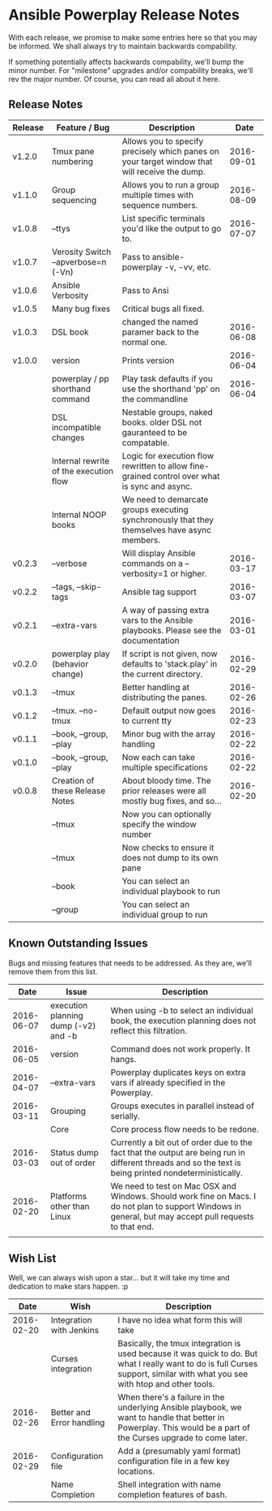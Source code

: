 * Ansible Powerplay Release Notes
  With each release, we promise to make some entries here so that
  you may be informed. We shall always try to maintain backwards compability.
  
  If something potentially affects backwards compability, we'll bump the minor
  number. For "milestone" upgrades and/or compability breaks, we'll rev the
  major number. Of course, you can read all about it here.

** Release Notes
   | Release | Feature / Bug                          | Description                                                                                   |       Date |
   |---------+----------------------------------------+-----------------------------------------------------------------------------------------------+------------|
   | v1.2.0  | Tmux pane numbering                    | Allows you to specify precisely which panes on your target window that will receive the dump. | 2016-09-01 |
   | v1.1.0  | Group sequencing                       | Allows you to run a group multiple times with sequence numbers.                               | 2016-08-09 |
   | v1.0.8  | --ttys                                 | List specific terminals you'd like the output to go to.                                       | 2016-07-07 |
   | v1.0.7  | Verosity Switch --apverbose=n (-Vn)    | Pass to ansible-powerplay -v, -vv, etc.                                                       |            |
   | v1.0.6  | Ansible Verbosity                      | Pass to Ansi                                                                                  |            |
   | v1.0.5  | Many bug fixes                         | Critical bugs all fixed.                                                                      |            |
   | v1.0.3  | DSL book                               | changed the named paramer back to the normal one.                                             | 2016-06-08 |
   | v1.0.0  | version                                | Prints version                                                                                | 2016-06-04 |
   |         | powerplay / pp shorthand command       | Play task defaults if you use the shorthand 'pp' on the commandline                           | 2016-06-04 |
   |         | DSL incompatible changes               | Nestable groups, naked books. older DSL not gauranteed to be compatable.                      |            |
   |         | Internal rewrite of the execution flow | Logic for execution flow rewritten to allow fine-grained control over what is sync and async. |            |
   |         | Internal NOOP books                    | We need to demarcate groups executing synchronously that they themselves have async members.  |            |
   | v0.2.3  | --verbose                              | Will display Ansible commands on a --verbosity=1 or higher.                                   | 2016-03-17 |
   | v0.2.2  | --tags, --skip-tags                    | Ansible tag support                                                                           | 2016-03-07 |
   | v0.2.1  | --extra-vars                           | A way of passing extra vars to the Ansible playbooks. Please see the documentation            | 2016-03-01 |
   | v0.2.0  | powerplay play (behavior change)       | If script is not given, now defaults to 'stack.play' in the current directory.                | 2016-02-29 |
   | v0.1.3  | --tmux                                 | Better handling at distributing the panes.                                                    | 2016-02-26 |
   | v0.1.2  | --tmux. --no-tmux                      | Default output now goes to current tty                                                        | 2016-02-23 |
   | v0.1.1  | --book, --group, --play                | Minor bug with the array handling                                                             | 2016-02-22 |
   | v0.1.0  | --book, --group, --play                | Now each can take multiple specifications                                                     | 2016-02-22 |
   | v0.0.8  | Creation of these Release Notes        | About bloody time. The prior releases were all mostly bug fixes, and so...                    | 2016-02-20 |
   |         | --tmux                                 | Now you can optionally specify the window number                                              |            |
   |         | --tmux                                 | Now checks to ensure it does not dump to its own pane                                         |            |
   |         | --book                                 | You can select an individual playbook to run                                                  |            |
   |         | --group                                | You can select an individual group to run                                                     |            |

** Known Outstanding Issues
   Bugs and missing features that needs to be addressed. As they are,
   we'll remove them from this list.

   |       Date | Issue                                | Description                                                                                                                                              |
   |------------+--------------------------------------+----------------------------------------------------------------------------------------------------------------------------------------------------------|
   | 2016-06-07 | execution planning dump (-v2) and -b | When using -b to select an individual book, the execution planning does not reflect this filtration.                                                     |
   | 2016-06-05 | version                              | Command does not work properly. It hangs.                                                                                                                |
   | 2016-04-07 | --extra-vars                         | Powerplay duplicates keys on extra vars if already specified in the Powerplay.                                                                           |
   | 2016-03-11 | Grouping                             | Groups executes in parallel instead of serially.                                                                                                         |
   |            | Core                                 | Core process flow needs to be redone.                                                                                                                    |
   | 2016-03-03 | Status dump out of order             | Currently a bit out of order due to the fact that the output are being run in different threads and so the text is being printed nondeterministically.   |
   | 2016-02-20 | Platforms other than Linux           | We need to test on Mac OSX and Windows. Should work fine on Macs. I do not plan to support Windows in general, but may accept pull requests to that end. |
   |            |                                      |                                                                                                                                                          |

** Wish List
   Well, we can always wish upon a star... but it will take
   my time and dedication to make stars happen. :p

   |       Date | Wish                      | Description                                                                                                                                                                   |
   |------------+---------------------------+-------------------------------------------------------------------------------------------------------------------------------------------------------------------------------|
   | 2016-02-20 | Integration with Jenkins  | I have no idea what form this will take                                                                                                                                       |
   |            | Curses integration        | Basically, the tmux integration is used because it was quick to do. But what I really want to do is full Curses support, similar with what you see with htop and other tools. |
   | 2016-02-26 | Better and Error handling | When there's a failure in the underlying Ansible playbook, we want to handle that better in Powerplay. This would be a part of the Curses upgrade to come later.              |
   | 2016-02-29 | Configuration file        | Add a (presumably yaml format) configuration file in a few key locations.                                                                                                     |
   |            | Name Completion           | Shell integration with name completion features of bash.                                                                                                                      |
